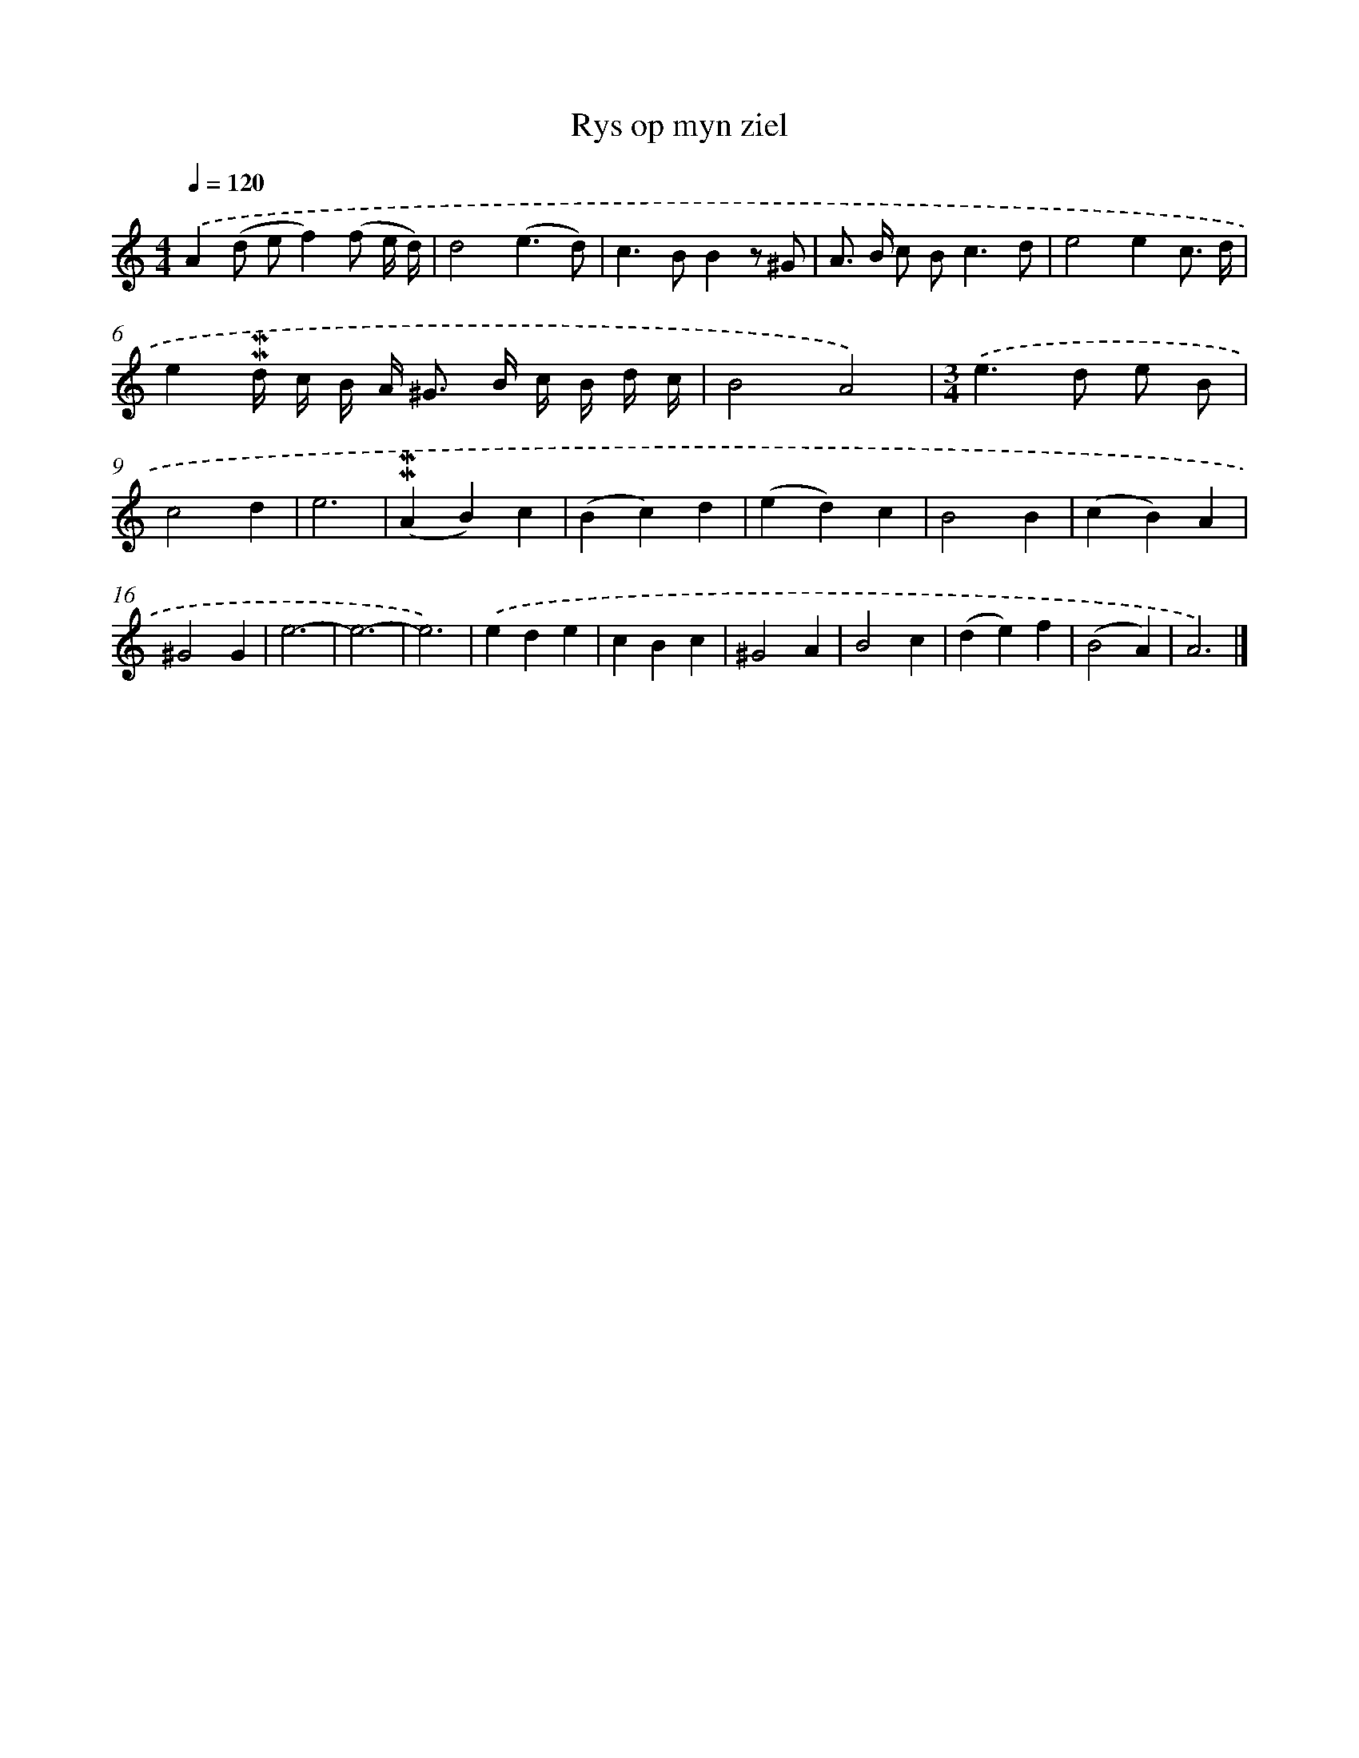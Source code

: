 X: 16597
T: Rys op myn ziel
%%abc-version 2.0
%%abcx-abcm2ps-target-version 5.9.1 (29 Sep 2008)
%%abc-creator hum2abc beta
%%abcx-conversion-date 2018/11/01 14:38:05
%%humdrum-veritas 2532586973
%%humdrum-veritas-data 2285346306
%%continueall 1
%%barnumbers 0
L: 1/4
M: 4/4
Q: 1/4=120
K: C clef=treble
.('A(d/ e/f)(f/ e// d//) |
d2(e3/d/) |
c>BBz/ ^G/ |
A/> B/ c/ B<cd/ |
e2ec3// d// |
e!mordent!!mordent!d// c// B// A/< ^G/ B// c// B// d// c// |
B2A2) |
[M:3/4].('e>d e/ B/ |
c2d |
e3 |
(!mordent!!mordent!AB)c |
(Bc)d |
(ed)c |
B2B |
(cB)A |
^G2G |
e3- |
e3- |
e3) |
.('ede |
cBc |
^G2A |
B2c |
(de)f |
(B2A) |
A3) |]
